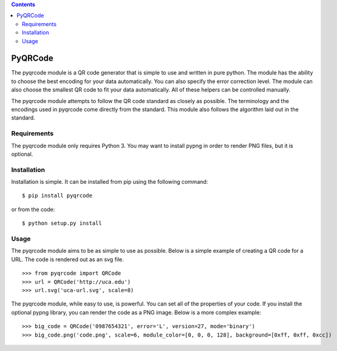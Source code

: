 .. contents::

========
PyQRCode
========

The pyqrcode module is a QR code generator that is simple to use and written
in pure python. The module has the ability to choose the best encoding for your
data automatically. You can also specify the error correction level. The module
can also choose the smallest QR code to fit your data automatically. All of
these helpers can be controlled manually.

The pyqrcode module attempts to follow the QR code standard as closely as
possible. The terminology and the encodings used in pyqrcode come directly
from the standard. This module also follows the algorithm laid out in the
standard.

Requirements
============

The pyqrcode module only requires Python 3. You may want to install pypng in
order to render PNG files, but it is optional.

Installation
============

Installation is simple. It can be installed from pip using the following command::

    $ pip install pyqrcode

or from the code::

    $ python setup.py install


Usage
=====

The pyqrcode module aims to be as simple to use as possible. Below is a simple
example of creating a QR code for a URL. The code is rendered out as an svg
file.
::

    >>> from pyqrcode import QRCode
    >>> url = QRCode('http://uca.edu')
    >>> url.svg('uca-url.svg', scale=8)

The pyqrcode module, while easy to use, is powerful. You can set all of the
properties of your code. If you install the optional pypng library, you can
render the code as a PNG image. Below is a more complex example::

    >>> big_code = QRCode('0987654321', error='L', version=27, mode='binary')
    >>> big_code.png('code.png', scale=6, module_color=[0, 0, 0, 128], background=[0xff, 0xff, 0xcc])

